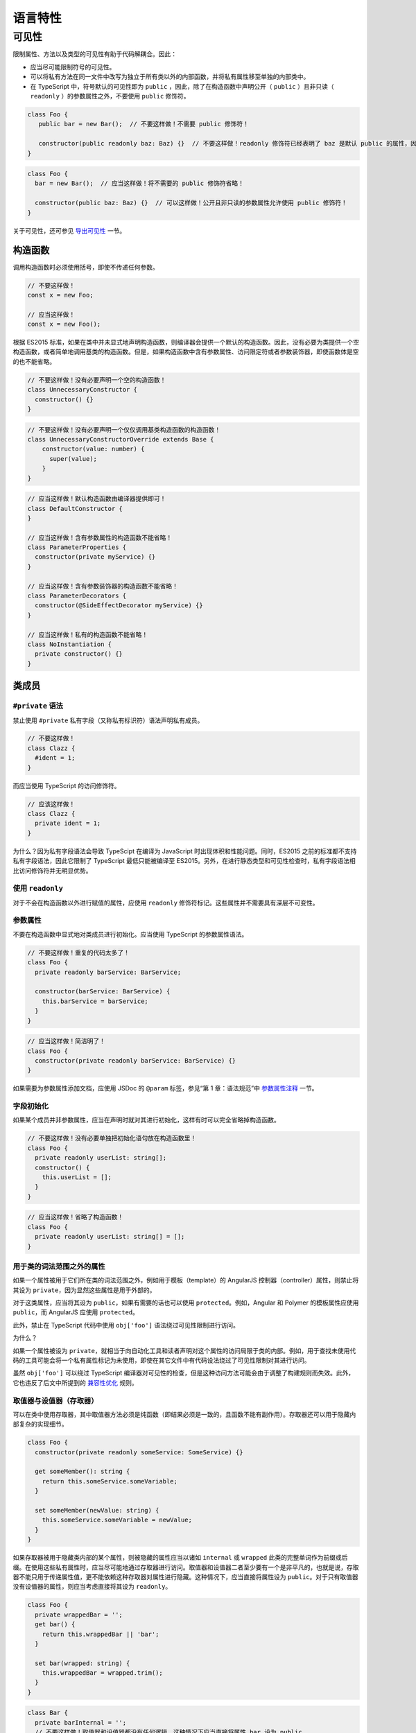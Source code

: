 语言特性
################################################################################

.. _ts-visibility:

可见性
********************************************************************************

限制属性、方法以及类型的可见性有助于代码解耦合。因此：


* 应当尽可能限制符号的可见性。
* 可以将私有方法在同一文件中改写为独立于所有类以外的内部函数，并将私有属性移至单独的内部类中。
* 在 TypeScript 中，符号默认的可见性即为 ``public`` ，因此，除了在构造函数中声明公开（ ``public`` ）且非只读（ ``readonly`` ）的参数属性之外，不要使用 ``public`` 修饰符。

.. code-block:: typescript

   class Foo {
      public bar = new Bar();  // 不要这样做！不需要 public 修饰符！

      constructor(public readonly baz: Baz) {}  // 不要这样做！readonly 修饰符已经表明了 baz 是默认 public 的属性，因此不需要 public 修饰符！
   }

.. code-block:: typescript

   class Foo {
     bar = new Bar();  // 应当这样做！将不需要的 public 修饰符省略！

     constructor(public baz: Baz) {}  // 可以这样做！公开且非只读的参数属性允许使用 public 修饰符！
   }

关于可见性，还可参见 `导出可见性 </gsg-ts-ch03#导出可见性>`_ 一节。

构造函数
--------

调用构造函数时必须使用括号，即使不传递任何参数。

.. code-block:: typescript

   // 不要这样做！
   const x = new Foo;

   // 应当这样做！
   const x = new Foo();

根据 ES2015 标准，如果在类中并未显式地声明构造函数，则编译器会提供一个默认的构造函数。因此，没有必要为类提供一个空构造函数，或者简单地调用基类的构造函数。但是，如果构造函数中含有参数属性、访问限定符或者参数装饰器，即使函数体是空的也不能省略。

.. code-block:: typescript

   // 不要这样做！没有必要声明一个空的构造函数！
   class UnnecessaryConstructor {
     constructor() {}
   }

.. code-block:: typescript

   // 不要这样做！没有必要声明一个仅仅调用基类构造函数的构造函数！
   class UnnecessaryConstructorOverride extends Base {
       constructor(value: number) {
         super(value);
       }
   }

.. code-block:: typescript

   // 应当这样做！默认构造函数由编译器提供即可！
   class DefaultConstructor {
   }

   // 应当这样做！含有参数属性的构造函数不能省略！
   class ParameterProperties {
     constructor(private myService) {}
   }

   // 应当这样做！含有参数装饰器的构造函数不能省略！
   class ParameterDecorators {
     constructor(@SideEffectDecorator myService) {}
   }

   // 应当这样做！私有的构造函数不能省略！
   class NoInstantiation {
     private constructor() {}
   }

类成员
------

``#private`` 语法
^^^^^^^^^^^^^^^^^^^^^

禁止使用 ``#private`` 私有字段（又称私有标识符）语法声明私有成员。

.. code-block:: typescript

   // 不要这样做！
   class Clazz {
     #ident = 1;
   }

而应当使用 TypeScript 的访问修饰符。

.. code-block:: typescript

   // 应该这样做！
   class Clazz {
     private ident = 1;
   }

为什么？因为私有字段语法会导致 TypeScipt 在编译为 JavaScript 时出现体积和性能问题。同时，ES2015 之前的标准都不支持私有字段语法，因此它限制了 TypeScript 最低只能被编译至 ES2015。另外，在进行静态类型和可见性检查时，私有字段语法相比访问修饰符并无明显优势。

使用 ``readonly``
^^^^^^^^^^^^^^^^^^^^^

对于不会在构造函数以外进行赋值的属性，应使用 ``readonly`` 修饰符标记。这些属性并不需要具有深层不可变性。

参数属性
^^^^^^^^

不要在构造函数中显式地对类成员进行初始化。应当使用 TypeScript 的参数属性语法。

.. code-block:: typescript

   // 不要这样做！重复的代码太多了！
   class Foo {
     private readonly barService: BarService;

     constructor(barService: BarService) {
       this.barService = barService;
     }
   }

.. code-block:: typescript

   // 应当这样做！简洁明了！
   class Foo {
     constructor(private readonly barService: BarService) {}
   }

如果需要为参数属性添加文档，应使用 JSDoc 的 ``@param`` 标签，参见“第 1 章：语法规范”中 `参数属性注释 </gsg-ts-ch00#参数属性注释>`_ 一节。

字段初始化
^^^^^^^^^^

如果某个成员并非参数属性，应当在声明时就对其进行初始化，这样有时可以完全省略掉构造函数。

.. code-block:: typescript

   // 不要这样做！没有必要单独把初始化语句放在构造函数里！
   class Foo {
     private readonly userList: string[];
     constructor() {
       this.userList = [];
     }
   }

.. code-block:: typescript

   // 应当这样做！省略了构造函数！
   class Foo {
     private readonly userList: string[] = [];
   }

用于类的词法范围之外的属性
^^^^^^^^^^^^^^^^^^^^^^^^^^

如果一个属性被用于它们所在类的词法范围之外，例如用于模板（template）的 AngularJS 控制器（controller）属性，则禁止将其设为 ``private``\ ，因为显然这些属性是用于外部的。

对于这类属性，应当将其设为 ``public``\ ，如果有需要的话也可以使用 ``protected``\ 。例如，Angular 和 Polymer 的模板属性应使用 ``public``\ ，而 AngularJS 应使用 ``protected``\ 。

此外，禁止在 TypeScript 代码中使用 ``obj['foo']`` 语法绕过可见性限制进行访问。

为什么？

如果一个属性被设为 ``private``\ ，就相当于向自动化工具和读者声明对这个属性的访问局限于类的内部。例如，用于查找未使用代码的工具可能会将一个私有属性标记为未使用，即使在其它文件中有代码设法绕过了可见性限制对其进行访问。

虽然 ``obj['foo']`` 可以绕过 TypeScript 编译器对可见性的检查，但是这种访问方法可能会由于调整了构建规则而失效。此外，它也违反了后文中所提到的 `兼容性优化 <#兼容性优化>`_ 规则。

取值器与设值器（存取器）
^^^^^^^^^^^^^^^^^^^^^^^^

可以在类中使用存取器，其中取值器方法必须是纯函数（即结果必须是一致的，且函数不能有副作用）。存取器还可以用于隐藏内部复杂的实现细节。

.. code-block:: typescript

   class Foo {
     constructor(private readonly someService: SomeService) {}

     get someMember(): string {
       return this.someService.someVariable;
     }

     set someMember(newValue: string) {
       this.someService.someVariable = newValue;
     }
   }

如果存取器被用于隐藏类内部的某个属性，则被隐藏的属性应当以诸如 ``internal`` 或 ``wrapped`` 此类的完整单词作为前缀或后缀。在使用这些私有属性时，应当尽可能地通过存取器进行访问。取值器和设值器二者至少要有一个是非平凡的，也就是说，存取器不能只用于传递属性值，更不能依赖这种存取器对属性进行隐藏。这种情况下，应当直接将属性设为 ``public``\ 。对于只有取值器没有设值器的属性，则应当考虑直接将其设为 ``readonly``\ 。

.. code-block:: typescript

   class Foo {
     private wrappedBar = '';
     get bar() {
       return this.wrappedBar || 'bar';
     }

     set bar(wrapped: string) {
       this.wrappedBar = wrapped.trim();
     }
   }

.. code-block:: typescript

   class Bar {
     private barInternal = '';
     // 不要这样做！取值器和设值器都没有任何逻辑，这种情况下应当直接将属性 bar 设为 public。
     get bar() {
       return this.barInternal;
     }

     set bar(value: string) {
       this.barInternal = value;
     }
   }

原始类型与封装类
----------------

在 TypeScript 中，不要实例化原始类型的封装类，例如 ``String``\ 、\ ``Boolean``\ 、\ ``Number`` 等。封装类有许多不合直觉的行为，例如 ``new Boolean(false)`` 在布尔表达式中会被求值为 ``true``\ 。

.. code-block:: typescript

   // 不要这样做！
   const s = new String('hello');
   const b = new Boolean(false);
   const n = new Number(5);

.. code-block:: typescript

   // 应当这样做！
   const s = 'hello';
   const b = false;
   const n = 5;

数组构造函数
------------

在 TypeScript 中，禁止使用 ``Array()`` 构造函数。它有许多不合直觉又彼此矛盾的行为，例如：

.. code-block:: typescript

   // 不要这样做！同样的构造函数，其构造方式却却完全不同！
   const a = new Array(2); // 参数 2 被视作数组的长度，因此返回的结果是 [undefined, undefined]
   const b = new Array(2, 3); // 参数 2, 3 被视为数组中的元素，返回的结果此时变成了 [2, 3]

应当使用方括号对数组进行初始化，或者使用 ``from`` 构造一个具有确定长度的数组：

.. code-block:: typescript

   const a = [2];
   const b = [2, 3];

   // 等价于 Array(2)：
   const c = [];
   c.length = 2;

   // 生成 [0, 0, 0, 0, 0]
   Array.from<number>({length: 5}).fill(0);

强制类型转换
------------

在 TypeScript 中，可以使用 ``String()`` 和 ``Boolean()`` 函数（注意不能使用 ``new``\ ！）、模板字符串和 ``!!`` 运算符进行强制类型转换。

.. code-block:: typescript

   const bool = Boolean(false);
   const str = String(aNumber);
   const bool2 = !!str;
   const str2 = `result: ${bool2}`;

不建议通过字符串连接操作将类型强制转换为 ``string``\ ，这会导致加法运算符两侧的运算对象具有不同的类型。

在将其它类型转换为数字时，必须使用 ``Number()`` 函数，并且，在类型转换有可能失败的场合，必须显式地检查其返回值是否为 ``NaN``\ 。

**注意**\ ：\ ``Number('')``\ 、\ ``Number(' ')`` 和 ``Number('\t')`` 返回 ``0`` 而不是 ``NaN``\ 。\ ``Number('Infinity')`` 和 ``Number('-Infinity')`` 分别返回 ``Infinity`` 和 ``-Infinity``\ 。这些情况可能需要特殊处理。

.. code-block:: typescript

   const aNumber = Number('123');
   if (isNaN(aNumber)) throw new Error(...);  // 如果输入字符串有可能无法被解析为数字，就需要处理返回 NaN 的情况。
   assertFinite(aNumber, ...);                // 如果输入字符串已经保证合法，可以在这里添加断言。

禁止使用一元加法运算符 ``+`` 将字符串强制转换为数字。用这种方法进行解析有失败的可能，还有可能出现奇怪的边界情况。而且，这样的写法往往成为代码中的坏味道，\ ``+`` 在代码审核中非常容易被忽略掉。

.. code-block:: typescript

   // 不要这样做！
   const x = +y;

同样地，代码中也禁止使用 ``parseInt`` 或 ``parseFloat`` 进行转换，除非用于解析表示非十进制数字的字符串。因为这两个函数都会忽略字符串中的后缀，这有可能在无意间掩盖了一部分原本会发生错误的情形（例如将 ``12 dwarves`` 解析成 ``12``\ ）。

.. code-block:: typescript

   const n = parseInt(someString, 10);  // 无论传不传基数，
   const f = parseFloat(someString);    // 都很容易造成错误。

对于需要解析非十进制数字的情况，在调用 ``parseInt`` 进行解析之前必须检查输入是否合法。

.. code-block:: typescript

   if (!/^[a-fA-F0-9]+$/.test(someString)) throw new Error(...);
   // 需要解析 16 进制数。
   // tslint:disable-next-line:ban
   const n = parseInt(someString, 16);  // 只允许在非十进制的情况下使用 parseInt。

应当使用 ``Number()`` 和 ``Math.floor`` 或者 ``Math.trunc``\ （如果支持的话）解析整数。

.. code-block:: typescript

   let f = Number(someString);
   if (isNaN(f)) handleError();
   f = Math.floor(f);

不要在 ``if``\ 、\ ``for`` 或者 ``while`` 的条件语句中显式地将类型转换为 ``boolean``\ ，因为这里原本就会执行隐式的类型转换。

.. code-block:: typescript

   // 不要这样做！
   const foo: MyInterface|null = ...;
   if (!!foo) {...}
   while (!!foo) {...}

.. code-block:: typescript

   // 应当这样做！
   const foo: MyInterface|null = ...;
   if (foo) {...}
   while (foo) {...}

最后，在代码中可以使用显式的比较。

.. code-block:: typescript

   // 显式地和 0 进行比较，没问题！
   if (arr.length > 0) {...}
   // 依赖隐式类型转换，也没问题！
   if (arr.length) {...}

变量
----

必须使用 ``const`` 或 ``let`` 声明变量。尽可能地使用 ``const``\ ，除非这个变量需要被重新赋值。禁止使用 ``var``\ 。

.. code-block:: typescript

   const foo = otherValue;  // 如果 foo 不可变，就使用 const。
   let bar = someValue;     // 如果 bar 在之后会被重新赋值，就使用 let。

与大多数其它编程语言相同，使用 ``const`` 和 ``let`` 声明的变量都具有块级作用域。与之相反的是，使用 ``var`` 声明的变量在 JavaScript 中具有函数作用域，这会造成许多难以理解的 bug，因此禁止在 TypeScript 中使用 ``var``\ 。

.. code-block:: typescript

   var foo = someValue;     // 不要这么做！

最后，变量必须先声明再使用。

异常
----

在实例化异常对象时，必须使用 ``new Error()`` 语法而非调用 ``Error()`` 函数。虽然这两种方法都能够创建一个异常实例，但是使用 ``new`` 能够与代码中其它的对象实例化在形式上保持更好的一致性。

.. code-block:: typescript

   // 应当这样做！
   throw new Error('Foo is not a valid bar.');

   // 不要这样做！
   throw Error('Foo is not a valid bar.');

对象迭代
--------

对对象使用 ``for (... in ...)`` 语法进行迭代很容易出错，因为它同时包括了对象从原型链中继承得来的属性。因此，禁止使用裸的 ``for (... in ...)`` 语句。

.. code-block:: typescript

   // 不要这样做！
   for (const x in someObj) {
     // x 可能包括 someObj 从原型中继承得到的属性。
   }

在对对象进行迭代时，必须使用 ``if`` 语句对对象的属性进行过滤，或者使用 ``for (... of Object.keys(...))``\ 。

.. code-block:: typescript

   // 应当这样做！
   for (const x in someObj) {
     if (!someObj.hasOwnProperty(x)) continue;
     // 此时 x 必然是定义在 someObj 上的属性。
   }

.. code-block:: typescript

   // 应当这样做！
   for (const x of Object.keys(someObj)) { // 注意：这里使用的是 for _of_ 语法！
     // 此时 x 必然是定义在 someObj 上的属性。
   }

.. code-block:: typescript

   // 应当这样做！
   for (const [key, value] of Object.entries(someObj)) { // 注意：这里使用的是 for _of_ 语法！
     // 此时 key 必然是定义在 someObj 上的属性。
   }

容器迭代
--------

禁止在数组上使用 ``for (... in ...)`` 进行迭代。这是一个违反直觉的操作，它对数组的下标而非元素进行迭代，还会将其强制转换为 ``string`` 类型！

.. code-block:: typescript

   // 不要这样做！
   for (const x in someArray) {
     // 这里的 x 是数组的下标！(还是 string 类型的！)
   }

如果要在数组上进行迭代，应当使用 ``for (... of someArr)`` 语句或者传统的 ``for`` 循环语句。

.. code-block:: typescript

   // 应当这样做！
   for (const x of someArr) {
     // 这里的x 是数组的元素。
   }

.. code-block:: typescript

   // 应当这样做！
   for (let i = 0; i < someArr.length; i++) {
     // 如果需要使用下标，就对下标进行迭代，否则就使用 for/of 循环。
     const x = someArr[i];
     // ...
   }

.. code-block:: typescript

   // 应当这样做！
   for (const [i, x] of someArr.entries()) {
     // 上面例子的另一种形式。
   }

禁止使用 ``Array.prototype.forEach``\ 、\ ``Set.prototype.forEach`` 和 ``Map.prototype.forEach``\ 。这些方法会使代码难以调试，还会令编译器的某些检查（例如可见性检查）失效。

.. code-block:: typescript

   // 不要这样做！
   someArr.forEach((item, index) => {
     someFn(item, index);
   });

为什么？考虑下面这段代码：

.. code-block:: typescript

   let x: string|null = 'abc';
   myArray.forEach(() => { x.charAt(0); });

从读者的角度看，这段代码并没有什么问题：\ ``x`` 没有被初始化为 ``null``\ ，并且在被访问之前也没有发生过任何变化。但是对编译器而言，它并不知道传给 ``.forEach()`` 的闭包 ``() => { x.charAt(0); }`` 会被立即执行，它有可能在之后的某处代码中被调用，而到那时 ``x`` 有可能已经被设为 ``null``\ 。这里因此出现了一个编译错误。与之等价的 ``for-of`` 形式的迭代就不会有任何问题。

读者可以在 `这里 <https://www.typescriptlang.org/play?#code/DYUwLgBAHgXBDOYBOBLAdgcwD5oK7GAgF4IByAQwCMBjUgbgCgBtAXQDoAzAeyQFFzqACwAUwgJTEAfBADeDCNDZDySAIJhhABjGMAvjoYNQkAJ5xEqTDnyESFGvQbckEYdS5pEEAPoQuHCFYJOQUTJUEVdS0DXQYgA>`_ 对比这两个版本的代码。

在工程实践中，代码路径越复杂、越违背直觉，越容易在进行控制流分析时出现这类问题。

展开运算符
----------

在复制数组或对象时，展开运算符 ``[...foo]``\ 、\ ``{...bar}`` 是一个非常方便的语法。使用展开运算符时，对于同一个键，后出现的值会取代先出现的值。

.. code-block:: typescript

   const foo = {
     num: 1,
   };

   const foo2 = {
     ...foo,
     num: 5,
   };

   const foo3 = {
     num: 5,
     ...foo,
   }

   // 对于 foo2 而言，1 先出现，5 后出现。
   foo2.num === 5;

   // 对于 foo3 而言，5 先出现，1 后出现。
   foo3.num === 1;

在使用展开运算符时，被展开的值必须与被创建的值相匹配。也就是说，在创建对象时只能展开对象，在创建数组时只能展开可迭代类型。

禁止展开原始类型，包括 ``null`` 和 ``undefined``\ 。

.. code-block:: typescript

   // 不要这样做！
   const foo = {num: 7};
   const bar = {num: 5, ...(shouldUseFoo && foo)}; // 展开运算符有可能作用于 undefined。

.. code-block:: typescript

   // 不要这样做！这会创建出一个没有 length 属性的对象 {0: 'a', 1: 'b', 2: 'c'}。
   const fooStrings = ['a', 'b', 'c'];
   const ids = {...fooStrings};

.. code-block:: typescript

   // 应当这样做！在创建对象时展开对象。
   const foo = shouldUseFoo ? {num: 7} : {};
   const bar = {num: 5, ...foo};

   // 应当这样做！在创建数组时展开数组。
   const fooStrings = ['a', 'b', 'c'];
   const ids = [...fooStrings, 'd', 'e'];
